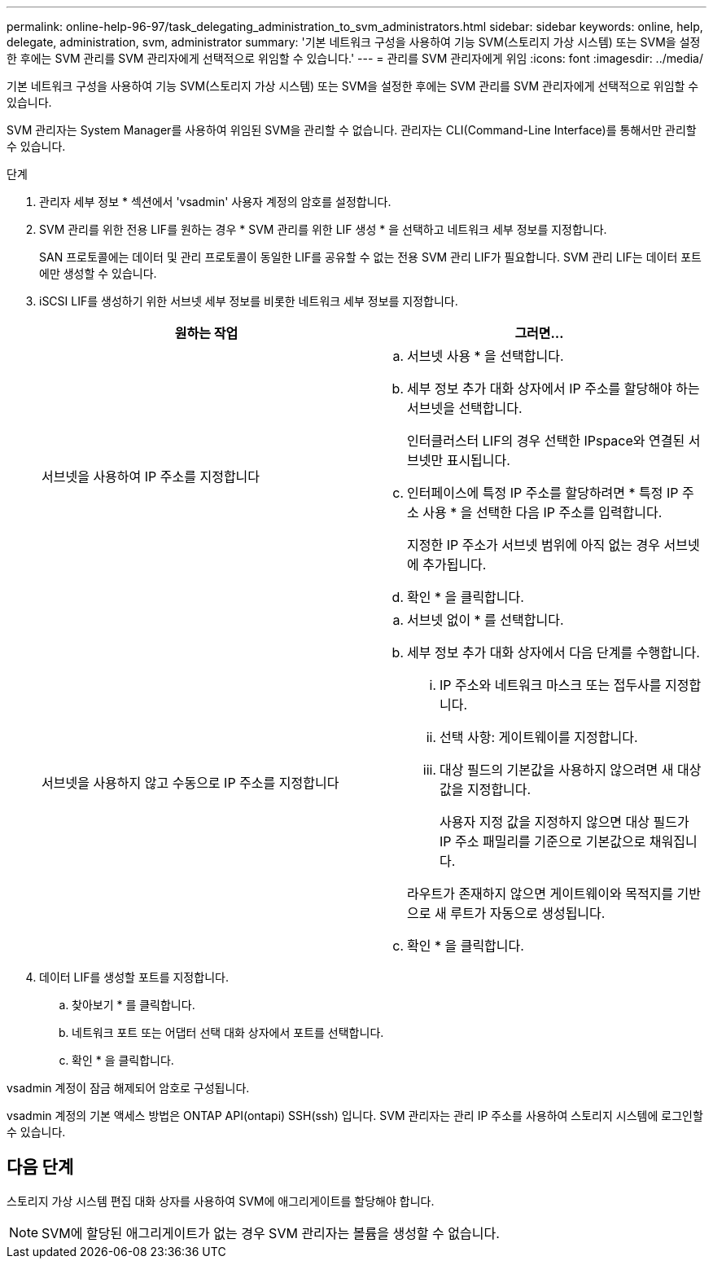 ---
permalink: online-help-96-97/task_delegating_administration_to_svm_administrators.html 
sidebar: sidebar 
keywords: online, help, delegate, administration, svm, administrator 
summary: '기본 네트워크 구성을 사용하여 기능 SVM(스토리지 가상 시스템) 또는 SVM을 설정한 후에는 SVM 관리를 SVM 관리자에게 선택적으로 위임할 수 있습니다.' 
---
= 관리를 SVM 관리자에게 위임
:icons: font
:imagesdir: ../media/


[role="lead"]
기본 네트워크 구성을 사용하여 기능 SVM(스토리지 가상 시스템) 또는 SVM을 설정한 후에는 SVM 관리를 SVM 관리자에게 선택적으로 위임할 수 있습니다.

SVM 관리자는 System Manager를 사용하여 위임된 SVM을 관리할 수 없습니다. 관리자는 CLI(Command-Line Interface)를 통해서만 관리할 수 있습니다.

.단계
. 관리자 세부 정보 * 섹션에서 'vsadmin' 사용자 계정의 암호를 설정합니다.
. SVM 관리를 위한 전용 LIF를 원하는 경우 * SVM 관리를 위한 LIF 생성 * 을 선택하고 네트워크 세부 정보를 지정합니다.
+
SAN 프로토콜에는 데이터 및 관리 프로토콜이 동일한 LIF를 공유할 수 없는 전용 SVM 관리 LIF가 필요합니다. SVM 관리 LIF는 데이터 포트에만 생성할 수 있습니다.

. iSCSI LIF를 생성하기 위한 서브넷 세부 정보를 비롯한 네트워크 세부 정보를 지정합니다.
+
|===
| 원하는 작업 | 그러면... 


 a| 
서브넷을 사용하여 IP 주소를 지정합니다
 a| 
.. 서브넷 사용 * 을 선택합니다.
.. 세부 정보 추가 대화 상자에서 IP 주소를 할당해야 하는 서브넷을 선택합니다.
+
인터클러스터 LIF의 경우 선택한 IPspace와 연결된 서브넷만 표시됩니다.

.. 인터페이스에 특정 IP 주소를 할당하려면 * 특정 IP 주소 사용 * 을 선택한 다음 IP 주소를 입력합니다.
+
지정한 IP 주소가 서브넷 범위에 아직 없는 경우 서브넷에 추가됩니다.

.. 확인 * 을 클릭합니다.




 a| 
서브넷을 사용하지 않고 수동으로 IP 주소를 지정합니다
 a| 
.. 서브넷 없이 * 를 선택합니다.
.. 세부 정보 추가 대화 상자에서 다음 단계를 수행합니다.
+
... IP 주소와 네트워크 마스크 또는 접두사를 지정합니다.
... 선택 사항: 게이트웨이를 지정합니다.
... 대상 필드의 기본값을 사용하지 않으려면 새 대상 값을 지정합니다.
+
사용자 지정 값을 지정하지 않으면 대상 필드가 IP 주소 패밀리를 기준으로 기본값으로 채워집니다.

+
라우트가 존재하지 않으면 게이트웨이와 목적지를 기반으로 새 루트가 자동으로 생성됩니다.



.. 확인 * 을 클릭합니다.


|===
. 데이터 LIF를 생성할 포트를 지정합니다.
+
.. 찾아보기 * 를 클릭합니다.
.. 네트워크 포트 또는 어댑터 선택 대화 상자에서 포트를 선택합니다.
.. 확인 * 을 클릭합니다.




vsadmin 계정이 잠금 해제되어 암호로 구성됩니다.

vsadmin 계정의 기본 액세스 방법은 ONTAP API(ontapi) SSH(ssh) 입니다. SVM 관리자는 관리 IP 주소를 사용하여 스토리지 시스템에 로그인할 수 있습니다.



== 다음 단계

스토리지 가상 시스템 편집 대화 상자를 사용하여 SVM에 애그리게이트를 할당해야 합니다.

[NOTE]
====
SVM에 할당된 애그리게이트가 없는 경우 SVM 관리자는 볼륨을 생성할 수 없습니다.

====